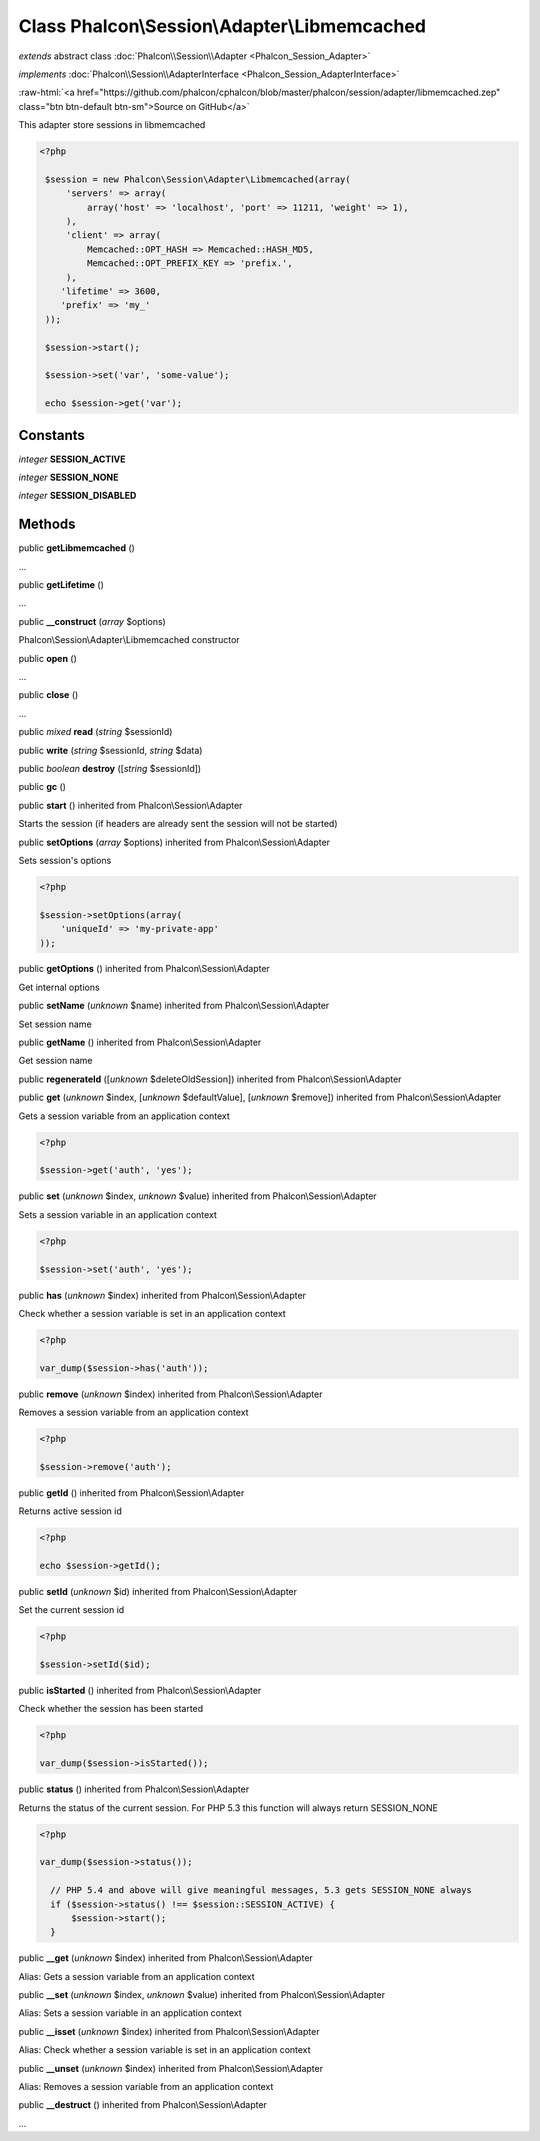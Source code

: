 Class **Phalcon\\Session\\Adapter\\Libmemcached**
=================================================

*extends* abstract class :doc:`Phalcon\\Session\\Adapter <Phalcon_Session_Adapter>`

*implements* :doc:`Phalcon\\Session\\AdapterInterface <Phalcon_Session_AdapterInterface>`

.. role:: raw-html(raw)
   :format: html

:raw-html:`<a href="https://github.com/phalcon/cphalcon/blob/master/phalcon/session/adapter/libmemcached.zep" class="btn btn-default btn-sm">Source on GitHub</a>`

This adapter store sessions in libmemcached  

.. code-block:: php

    <?php

     $session = new Phalcon\Session\Adapter\Libmemcached(array(
         'servers' => array(
             array('host' => 'localhost', 'port' => 11211, 'weight' => 1),
         ),
         'client' => array(
             Memcached::OPT_HASH => Memcached::HASH_MD5,
             Memcached::OPT_PREFIX_KEY => 'prefix.',
         ),
        'lifetime' => 3600,
        'prefix' => 'my_'
     ));
    
     $session->start();
    
     $session->set('var', 'some-value');
    
     echo $session->get('var');



Constants
---------

*integer* **SESSION_ACTIVE**

*integer* **SESSION_NONE**

*integer* **SESSION_DISABLED**

Methods
-------

public  **getLibmemcached** ()

...


public  **getLifetime** ()

...


public  **__construct** (*array* $options)

Phalcon\\Session\\Adapter\\Libmemcached constructor



public  **open** ()

...


public  **close** ()

...


public *mixed*  **read** (*string* $sessionId)





public  **write** (*string* $sessionId, *string* $data)





public *boolean*  **destroy** ([*string* $sessionId])





public  **gc** ()





public  **start** () inherited from Phalcon\\Session\\Adapter

Starts the session (if headers are already sent the session will not be started)



public  **setOptions** (*array* $options) inherited from Phalcon\\Session\\Adapter

Sets session's options 

.. code-block:: php

    <?php

    $session->setOptions(array(
    	'uniqueId' => 'my-private-app'
    ));




public  **getOptions** () inherited from Phalcon\\Session\\Adapter

Get internal options



public  **setName** (*unknown* $name) inherited from Phalcon\\Session\\Adapter

Set session name



public  **getName** () inherited from Phalcon\\Session\\Adapter

Get session name



public  **regenerateId** ([*unknown* $deleteOldSession]) inherited from Phalcon\\Session\\Adapter





public  **get** (*unknown* $index, [*unknown* $defaultValue], [*unknown* $remove]) inherited from Phalcon\\Session\\Adapter

Gets a session variable from an application context 

.. code-block:: php

    <?php

    $session->get('auth', 'yes');




public  **set** (*unknown* $index, *unknown* $value) inherited from Phalcon\\Session\\Adapter

Sets a session variable in an application context 

.. code-block:: php

    <?php

    $session->set('auth', 'yes');




public  **has** (*unknown* $index) inherited from Phalcon\\Session\\Adapter

Check whether a session variable is set in an application context 

.. code-block:: php

    <?php

    var_dump($session->has('auth'));




public  **remove** (*unknown* $index) inherited from Phalcon\\Session\\Adapter

Removes a session variable from an application context 

.. code-block:: php

    <?php

    $session->remove('auth');




public  **getId** () inherited from Phalcon\\Session\\Adapter

Returns active session id 

.. code-block:: php

    <?php

    echo $session->getId();




public  **setId** (*unknown* $id) inherited from Phalcon\\Session\\Adapter

Set the current session id 

.. code-block:: php

    <?php

    $session->setId($id);




public  **isStarted** () inherited from Phalcon\\Session\\Adapter

Check whether the session has been started 

.. code-block:: php

    <?php

    var_dump($session->isStarted());




public  **status** () inherited from Phalcon\\Session\\Adapter

Returns the status of the current session. For PHP 5.3 this function will always return SESSION_NONE 

.. code-block:: php

    <?php

    var_dump($session->status());
    
      // PHP 5.4 and above will give meaningful messages, 5.3 gets SESSION_NONE always
      if ($session->status() !== $session::SESSION_ACTIVE) {
          $session->start();
      }




public  **__get** (*unknown* $index) inherited from Phalcon\\Session\\Adapter

Alias: Gets a session variable from an application context



public  **__set** (*unknown* $index, *unknown* $value) inherited from Phalcon\\Session\\Adapter

Alias: Sets a session variable in an application context



public  **__isset** (*unknown* $index) inherited from Phalcon\\Session\\Adapter

Alias: Check whether a session variable is set in an application context



public  **__unset** (*unknown* $index) inherited from Phalcon\\Session\\Adapter

Alias: Removes a session variable from an application context



public  **__destruct** () inherited from Phalcon\\Session\\Adapter

...


